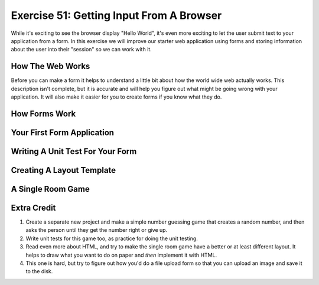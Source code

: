 Exercise 51: Getting Input From A Browser
*****************************************

While it's exciting to see the browser display "Hello World", it's even
more exciting to let the user submit text to your application from
a form.  In this exercise we will improve our starter web application
using forms and storing information about the user into their "session"
so we can work with it.

How The Web Works
=================

Before you can make a form it helps to understand a little bit about
how the world wide web actually works.  This description isn't complete,
but it is accurate and will help you figure out what might be going wrong
with your application.  It will also make it easier for you to create
forms if you know what they do.



How Forms Work
==============



Your First Form Application
===========================



Writing A Unit Test For Your Form
=================================



Creating A Layout Template
==========================



A Single Room Game
==================



Extra Credit
============

1. Create a separate new project and make a simple number guessing game that creates a
   random number, and then asks the person until they get the number right or give up.
2. Write unit tests for this game too, as practice for doing the unit testing.
3. Read even more about HTML, and try to make the single room game have a better or
   at least different layout.  It helps to draw what you want to do on paper and *then*
   implement it with HTML.
4. This one is hard, but try to figure out how you'd do a file upload form so that you can
   upload an image and save it to the disk.

